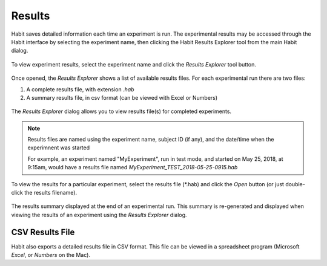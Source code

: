 Results
=======

Habit saves detailed information each time an experiment is run. The experimental results may be accessed through the Habit
interface by selecting the experiment name, then clicking the Habit Results Explorer tool from the main Habit dialog.

.. figure:: figures/h2-results-1.png
   :align: center
   :height: 200px
   
   To view experiment results, select the experiment name and click the *Results Explorer* tool button.
   
Once opened, the *Results Explorer* shows a list of available results files. For each experimental run there are two files:

1. A complete results file, with extension *.hab*
2. A summary results file, in csv format (can be viewed with Excel or Numbers)

.. figure:: figures/h2-results-2.png
   :align: center
   :height: 200px
   
   The *Results Explorer* dialog allows you to view results file(s) for completed experiments.


.. note:: Results files are named using the experiment name, subject ID (if any), and the date/time when the experimnent was 
   started
   
   For example, an experiment named "MyExperiment", run in test mode, and started on May 25, 2018, at 9:15am, would have 
   a results file named *MyExperiment_TEST_2018-05-25-0915.hab*
   
To view the results for a particular experiment, select the results file (\*.hab) and click the *Open* button (or just double-click
the results filename). 

.. figure:: figures/h2-results-summary.png
   :align: center
   :height: 300px
   
   The results summary displayed at the end of an experimental run. This summary is re-generated and displayed when viewing
   the results of an experiment using the *Results Explorer* dialog. 
   
CSV Results File
----------------

Habit also exports a detailed results file in CSV format. This file can be viewed in a spreadsheet program (Microsoft *Excel*, 
or *Numbers* on the Mac).

